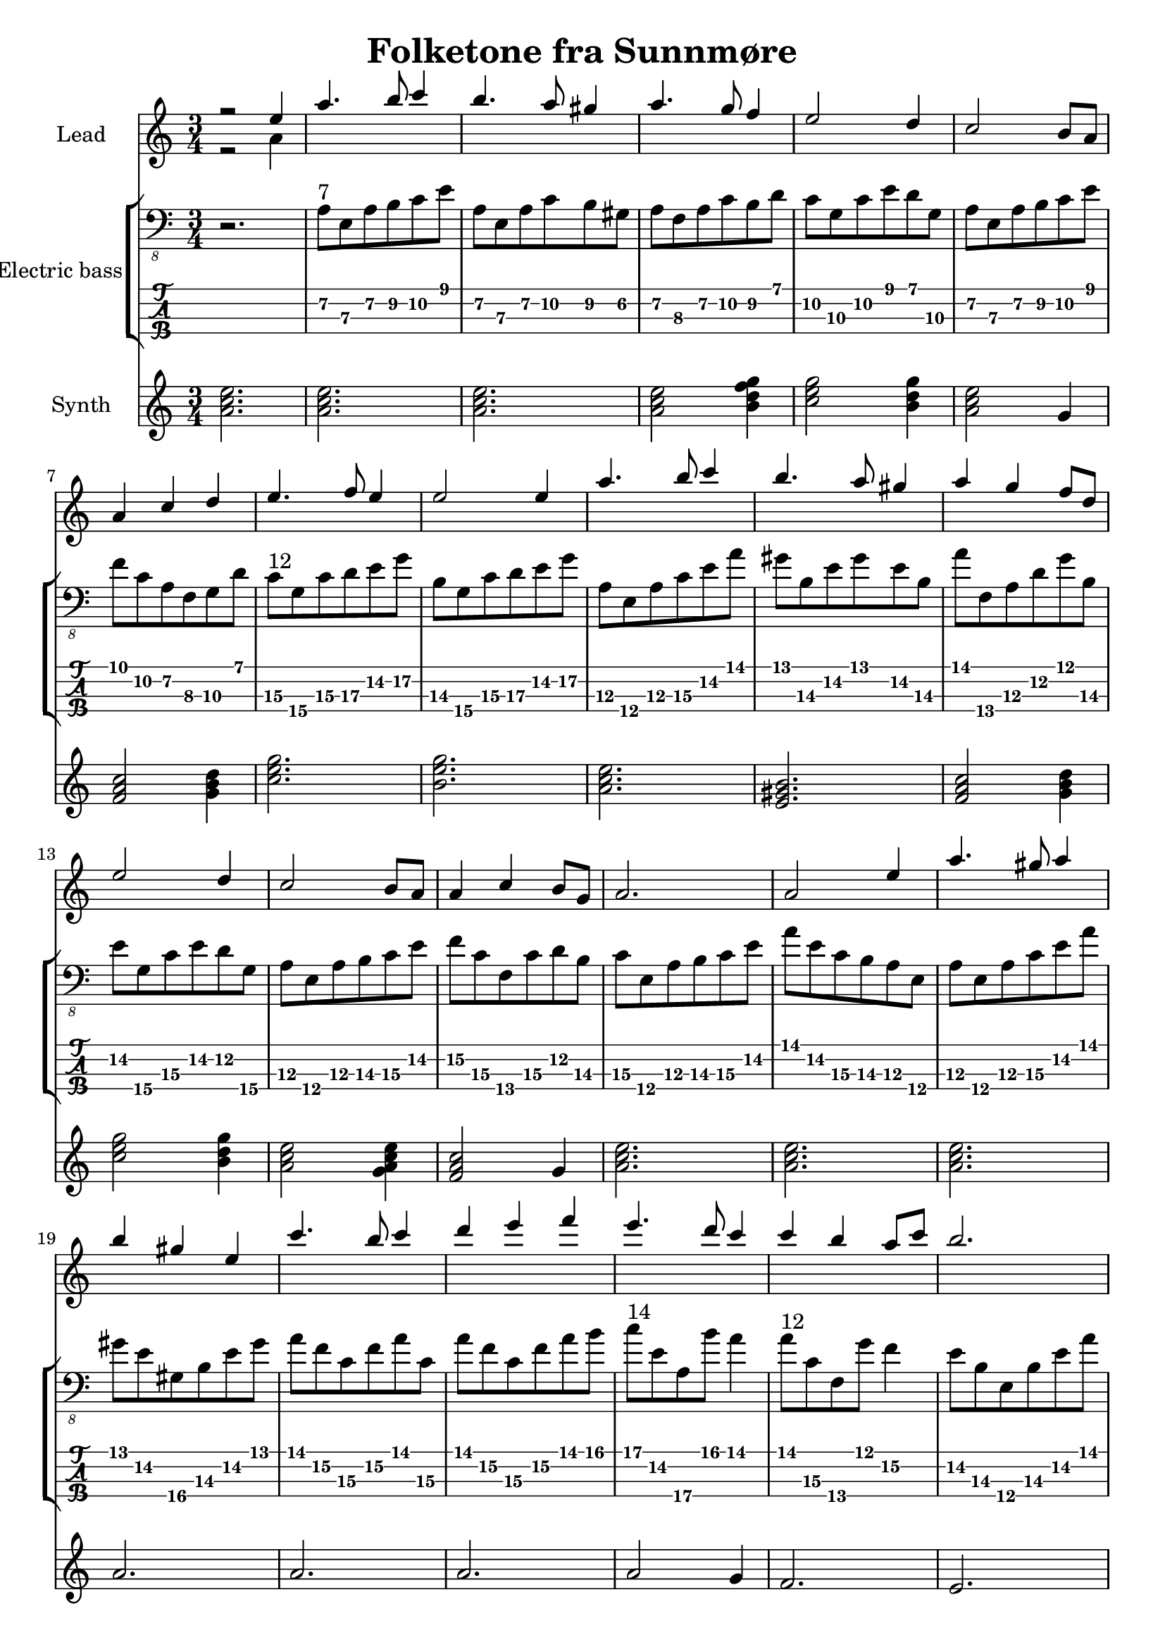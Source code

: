 \version "2.24.1"

\header {
  title = "Folketone fra Sunnmøre"
  tagline = "Music engraving by LilyPond (lilypond.org) – Transcription by Guenael S. – No Rights Reserved"
}

global = {
  \language "français"
  \key do \major
  \time 3/4
  \omit Voice.StringNumber
}

melody = \relative do'' {
  \global
  r2 mi4 
  la4. si8 do4 
  si4. la8 sold4 
  la4. sol8 fa4
  mi2 re4
  do2 si8 la8
  la4 do4 re4
  mi4. fa8 mi4
  mi2 mi4 
  la4. si8 do4 
  si4. la8 sold4 
  la4 sol4 fa8 re8
  mi2 re4
  do2 si8 la8
  la4 do4 si8 sol8
  la2.
  la2 mi'4
  la4. sold8 la4
  si4 sold4 mi4
  do'4. si8 do4
  re4 mi4 fa4
  mi4. re8 do4
  do4 si4 la8 do8
  si2.
  si2 mi,4
  la4. si8 do4 
  si2 la8 sold8 
  la4. sol8 fa4
  mi2 re4
  do4. si8 la4
  la4 do4 si8 sol8
  la2.
  la2.
  mi'2 sol4 
  la4. si8 la4 
  sol4 mi4. re8 
  mi2 do'8 si8 
  la4. si8 la4 
  sol4 mi4. do8 
  re2.
  re2.
  do'2 si4 
  la4. si8 do8 re8 
  mi2 re4  
  do2  do8 re8
  mi4. fa8 mi4
  re2 do8 re8
  mi2.
  mi2 do8 re8
  mi4. fa8 mi4
  re4 do4. si8
  la2.
  la2.

}

counterpoint = \relative do'' {
  \global
  % Music follows here.
  r2 la4
}

electricBass = \relative do {
  \global
  r2.
 
  la8\2^\markup{7} mi\3 la\2 si\2 do\2 mi
  la,\2 mi\3 la\2 do\2 si\2 sold\2
  la\2 fa\3 la\2 do\2 si\2  re
  do\2 sol\3 do\2 mi re sol,\3
  la\2 mi\3 la\2 si\2 do\2 mi
  fa do\2 la\2 fa\3 sol\3 re'
  do\3^\markup{12} sol\4 do\3 re\3  mi\2 sol\2
  si,\3 sol\4 do\3 re\3 mi\2 sol\2
  la,\3 mi\4 la\3 do\3 mi\2 la 
  sold si,\3 mi\2 sold mi\2 si\3
  la' fa,\4 la\3 re\2 sol si,\3
  mi\2 sol,\4 do\3 mi\2 re\2 sol,\4
  la\3 mi\4 la\3 si\3 do\3 mi\2
  fa\2 do\3 fa,\4 do'\3 re\2 si\3
  do\3 mi,\4 la\3 si\3 do\3 mi\2
  la mi\2 do\3 si\3 la\3 mi\4
  la\3 mi\4 la\3 do\3 mi\2 la
  sold mi\2 sold,\4 si\3 mi\2 sold
  la fa\2 do\3 fa\2 la do,\3
  la' fa\2 do\3 fa\2 la si
  do^\markup{14} mi,\2 la,\4 si' la4
  la8^\markup{12} do,\3 fa,\4 sol' fa4\2
  mi8\2 si\3 mi,\4 si'\3 mi\2 la 
  sold mi\2  si\3 mi\2 sold si,\3
  la' mi,\4 la\3  mi'\2 la mi\2 
  re\2 do\3 mi\2 sold mi\2 si\3
  do\2^\markup{7} do,\4 fa\3 la\2 si\2 re
  do\2 sol\3 do\2 do\2 si\2 do\2
  la\2 mi\3 la\2  do\2 sol\3 si\2 
  do\2 do,\4 fa\3 do'\2 si\2 re,\4
  la'\2 mi\3 la\2 si\2 do\2 mi\2 
  la2.
  mi8 sol, do re do si 
  la fa la do fa4
  mi8 sol, do re mi sol, 
  do,  sol' do mi sol4
  la8 do, fa si la do,
  sol' sol, do mi sol, do 
  <do re> re, sol do re sol
  <do, re> re, sol re'  sol4
  do8 mi, sol, do sol'  do, <fa la> <do la'> fa, sol' fa4
  do8 sol mi' do re si 
  do mi, la si do mi 
  fa do fa, mi' do4
  <do re>8 re, si' sol do re 
  mi mi, la si do mi
  la, mi la si do re
  <mi la,> do, fa mi' do fa,
  <do' re>8 re, si' sol  la sol
  la mi la si do mi
  la2.
}

synthBass = \relative do'' {
  \global
  % Music follows here.
  <la do mi>2.
  <la do mi>2.
  <la do mi>2.
  <la do mi>2 <si re fa sol>4
  <do mi sol>2 <si re sol>4
  <la do mi>2 <sol>4
  <fa la do>2 <sol si re>4
  <do mi sol>2.
  <si  mi sol>2.
  <la do mi>2.
  <mi sold si>2.
  <fa la do>2 <sol si re>4
  <do mi sol>2 <si re sol>4
  <la do mi>2 <sol la do mi>4
  <fa la do>2 sol4
  <la do mi>2.
  <la do mi>2.
  <la do mi>2.
  <la>2.
  <la>2.
  <la>2.
  <la>2 sol4
  fa2.
  mi2.
  mi2 re4
  do2.
  re2 mi4
  fa2 sol4
  do2 si4
  la2 sol4
  fa2 sol4
  la2.
  la2.
  do,2.
  fa2.
  do2.
  do2.
  fa2.
  mi2.
  sol2.
  sol2.
  mi2.
  fa2.
  mi2.
  la2 sol4
  fa2.
  sol2.
  la2.  
  la2.
  fa2.
  sol2.
  la2.
  la2.
}

synthLeadPart = \new PianoStaff \with {
  instrumentName = "Lead"
} <<
  \new Staff = "right" \with {
    midiInstrument = "ocarina"
  } << \melody \\ \counterpoint >>
>>

electricBassPart = \new StaffGroup \with {
  \consists "Instrument_name_engraver"
  instrumentName = "Electric bass"
} <<
  \new Staff \with {
    midiInstrument = "synth bass 1"
  } { \clef "bass_8" \electricBass }
  \new TabStaff \with {
    stringTunings = #bass-tuning
  } \electricBass
>>

synthBassPart = \new PianoStaff \with {
  instrumentName = "Synth"
} <<
  \new Staff = "right" \with {
    midiInstrument = "pad 7 (halo)"
  } \synthBass
>>

\score {
  <<
    \synthLeadPart
    \electricBassPart
    \synthBassPart
  >>
  \layout { }
  \midi {
    \tempo 4=100
  }
}
